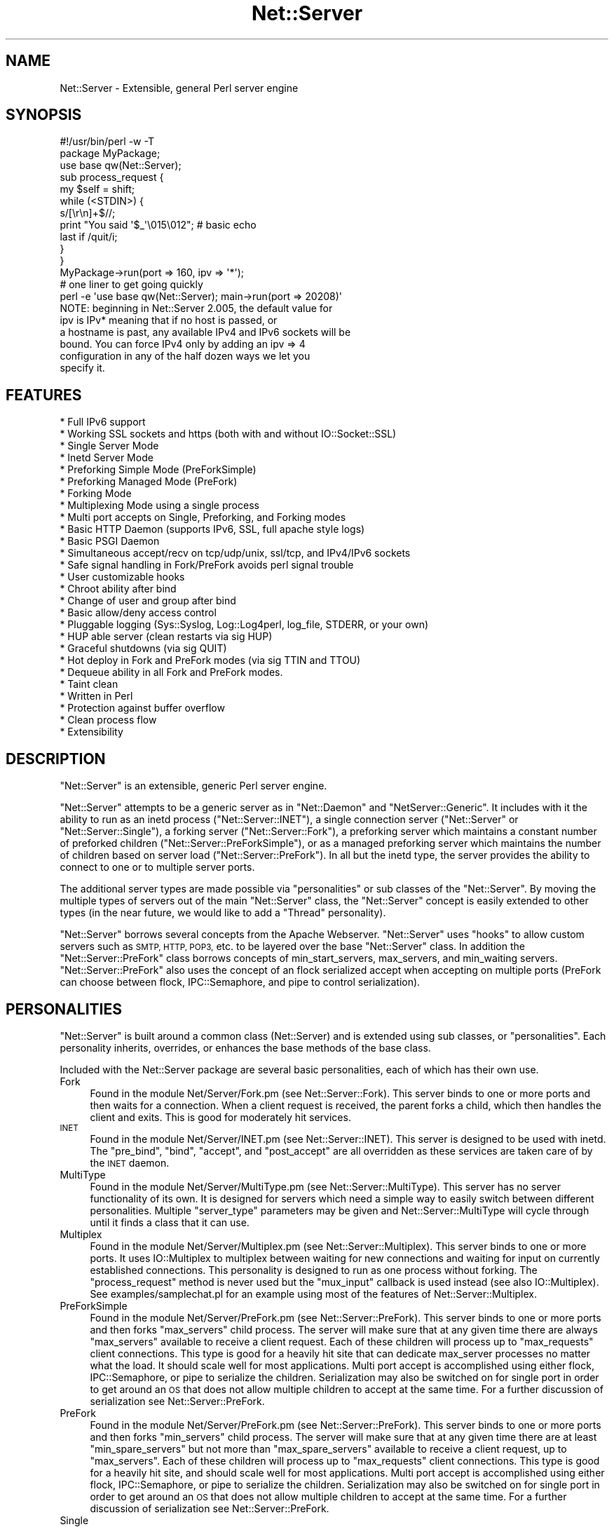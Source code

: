 .\" Automatically generated by Pod::Man 4.09 (Pod::Simple 3.35)
.\"
.\" Standard preamble:
.\" ========================================================================
.de Sp \" Vertical space (when we can't use .PP)
.if t .sp .5v
.if n .sp
..
.de Vb \" Begin verbatim text
.ft CW
.nf
.ne \\$1
..
.de Ve \" End verbatim text
.ft R
.fi
..
.\" Set up some character translations and predefined strings.  \*(-- will
.\" give an unbreakable dash, \*(PI will give pi, \*(L" will give a left
.\" double quote, and \*(R" will give a right double quote.  \*(C+ will
.\" give a nicer C++.  Capital omega is used to do unbreakable dashes and
.\" therefore won't be available.  \*(C` and \*(C' expand to `' in nroff,
.\" nothing in troff, for use with C<>.
.tr \(*W-
.ds C+ C\v'-.1v'\h'-1p'\s-2+\h'-1p'+\s0\v'.1v'\h'-1p'
.ie n \{\
.    ds -- \(*W-
.    ds PI pi
.    if (\n(.H=4u)&(1m=24u) .ds -- \(*W\h'-12u'\(*W\h'-12u'-\" diablo 10 pitch
.    if (\n(.H=4u)&(1m=20u) .ds -- \(*W\h'-12u'\(*W\h'-8u'-\"  diablo 12 pitch
.    ds L" ""
.    ds R" ""
.    ds C` ""
.    ds C' ""
'br\}
.el\{\
.    ds -- \|\(em\|
.    ds PI \(*p
.    ds L" ``
.    ds R" ''
.    ds C`
.    ds C'
'br\}
.\"
.\" Escape single quotes in literal strings from groff's Unicode transform.
.ie \n(.g .ds Aq \(aq
.el       .ds Aq '
.\"
.\" If the F register is >0, we'll generate index entries on stderr for
.\" titles (.TH), headers (.SH), subsections (.SS), items (.Ip), and index
.\" entries marked with X<> in POD.  Of course, you'll have to process the
.\" output yourself in some meaningful fashion.
.\"
.\" Avoid warning from groff about undefined register 'F'.
.de IX
..
.if !\nF .nr F 0
.if \nF>0 \{\
.    de IX
.    tm Index:\\$1\t\\n%\t"\\$2"
..
.    if !\nF==2 \{\
.        nr % 0
.        nr F 2
.    \}
.\}
.\" ========================================================================
.\"
.IX Title "Net::Server 3pm"
.TH Net::Server 3pm "2017-08-10" "perl v5.26.1" "User Contributed Perl Documentation"
.\" For nroff, turn off justification.  Always turn off hyphenation; it makes
.\" way too many mistakes in technical documents.
.if n .ad l
.nh
.SH "NAME"
Net::Server \- Extensible, general Perl server engine
.SH "SYNOPSIS"
.IX Header "SYNOPSIS"
.Vb 2
\&    #!/usr/bin/perl \-w \-T
\&    package MyPackage;
\&
\&    use base qw(Net::Server);
\&
\&    sub process_request {
\&        my $self = shift;
\&        while (<STDIN>) {
\&            s/[\er\en]+$//;
\&            print "You said \*(Aq$_\*(Aq\e015\e012"; # basic echo
\&            last if /quit/i;
\&        }
\&    }
\&
\&    MyPackage\->run(port => 160, ipv => \*(Aq*\*(Aq);
\&
\&
\&    # one liner to get going quickly
\&    perl \-e \*(Aquse base qw(Net::Server); main\->run(port => 20208)\*(Aq
\&
\&    NOTE: beginning in Net::Server 2.005, the default value for
\&          ipv is IPv* meaning that if no host is passed, or
\&          a hostname is past, any available IPv4 and IPv6 sockets will be
\&          bound.  You can force IPv4 only by adding an ipv => 4
\&          configuration in any of the half dozen ways we let you
\&          specify it.
.Ve
.SH "FEATURES"
.IX Header "FEATURES"
.Vb 10
\&    * Full IPv6 support
\&    * Working SSL sockets and https (both with and without IO::Socket::SSL)
\&    * Single Server Mode
\&    * Inetd Server Mode
\&    * Preforking Simple Mode (PreForkSimple)
\&    * Preforking Managed Mode (PreFork)
\&    * Forking Mode
\&    * Multiplexing Mode using a single process
\&    * Multi port accepts on Single, Preforking, and Forking modes
\&    * Basic HTTP Daemon (supports IPv6, SSL, full apache style logs)
\&    * Basic PSGI Daemon
\&    * Simultaneous accept/recv on tcp/udp/unix, ssl/tcp, and IPv4/IPv6 sockets
\&    * Safe signal handling in Fork/PreFork avoids perl signal trouble
\&    * User customizable hooks
\&    * Chroot ability after bind
\&    * Change of user and group after bind
\&    * Basic allow/deny access control
\&    * Pluggable logging (Sys::Syslog, Log::Log4perl, log_file, STDERR, or your own)
\&    * HUP able server (clean restarts via sig HUP)
\&    * Graceful shutdowns (via sig QUIT)
\&    * Hot deploy in Fork and PreFork modes (via sig TTIN and TTOU)
\&    * Dequeue ability in all Fork and PreFork modes.
\&    * Taint clean
\&    * Written in Perl
\&    * Protection against buffer overflow
\&    * Clean process flow
\&    * Extensibility
.Ve
.SH "DESCRIPTION"
.IX Header "DESCRIPTION"
\&\f(CW\*(C`Net::Server\*(C'\fR is an extensible, generic Perl server engine.
.PP
\&\f(CW\*(C`Net::Server\*(C'\fR attempts to be a generic server as in \f(CW\*(C`Net::Daemon\*(C'\fR
and \f(CW\*(C`NetServer::Generic\*(C'\fR.  It includes with it the ability to run as
an inetd process (\f(CW\*(C`Net::Server::INET\*(C'\fR), a single connection server
(\f(CW\*(C`Net::Server\*(C'\fR or \f(CW\*(C`Net::Server::Single\*(C'\fR), a forking server
(\f(CW\*(C`Net::Server::Fork\*(C'\fR), a preforking server which maintains a constant
number of preforked children (\f(CW\*(C`Net::Server::PreForkSimple\*(C'\fR), or as a
managed preforking server which maintains the number of children based
on server load (\f(CW\*(C`Net::Server::PreFork\*(C'\fR).  In all but the inetd type,
the server provides the ability to connect to one or to multiple
server ports.
.PP
The additional server types are made possible via \*(L"personalities\*(R" or
sub classes of the \f(CW\*(C`Net::Server\*(C'\fR.  By moving the multiple types of
servers out of the main \f(CW\*(C`Net::Server\*(C'\fR class, the \f(CW\*(C`Net::Server\*(C'\fR
concept is easily extended to other types (in the near future, we
would like to add a \*(L"Thread\*(R" personality).
.PP
\&\f(CW\*(C`Net::Server\*(C'\fR borrows several concepts from the Apache Webserver.
\&\f(CW\*(C`Net::Server\*(C'\fR uses \*(L"hooks\*(R" to allow custom servers such as \s-1SMTP,
HTTP, POP3,\s0 etc. to be layered over the base \f(CW\*(C`Net::Server\*(C'\fR class.  In
addition the \f(CW\*(C`Net::Server::PreFork\*(C'\fR class borrows concepts of
min_start_servers, max_servers, and min_waiting servers.
\&\f(CW\*(C`Net::Server::PreFork\*(C'\fR also uses the concept of an flock serialized
accept when accepting on multiple ports (PreFork can choose between
flock, IPC::Semaphore, and pipe to control serialization).
.SH "PERSONALITIES"
.IX Header "PERSONALITIES"
\&\f(CW\*(C`Net::Server\*(C'\fR is built around a common class (Net::Server) and is
extended using sub classes, or \f(CW\*(C`personalities\*(C'\fR.  Each personality
inherits, overrides, or enhances the base methods of the base class.
.PP
Included with the Net::Server package are several basic personalities,
each of which has their own use.
.IP "Fork" 4
.IX Item "Fork"
Found in the module Net/Server/Fork.pm (see Net::Server::Fork).
This server binds to one or more ports and then waits for a
connection.  When a client request is received, the parent forks a
child, which then handles the client and exits.  This is good for
moderately hit services.
.IP "\s-1INET\s0" 4
.IX Item "INET"
Found in the module Net/Server/INET.pm (see Net::Server::INET).
This server is designed to be used with inetd.  The \f(CW\*(C`pre_bind\*(C'\fR,
\&\f(CW\*(C`bind\*(C'\fR, \f(CW\*(C`accept\*(C'\fR, and \f(CW\*(C`post_accept\*(C'\fR are all overridden as these
services are taken care of by the \s-1INET\s0 daemon.
.IP "MultiType" 4
.IX Item "MultiType"
Found in the module Net/Server/MultiType.pm (see
Net::Server::MultiType).  This server has no server functionality
of its own.  It is designed for servers which need a simple way to
easily switch between different personalities.  Multiple
\&\f(CW\*(C`server_type\*(C'\fR parameters may be given and Net::Server::MultiType will
cycle through until it finds a class that it can use.
.IP "Multiplex" 4
.IX Item "Multiplex"
Found in the module Net/Server/Multiplex.pm (see
Net::Server::Multiplex).  This server binds to one or more ports.
It uses IO::Multiplex to multiplex between waiting for new connections
and waiting for input on currently established connections.  This
personality is designed to run as one process without forking.  The
\&\f(CW\*(C`process_request\*(C'\fR method is never used but the \f(CW\*(C`mux_input\*(C'\fR callback
is used instead (see also IO::Multiplex).  See
examples/samplechat.pl for an example using most of the features of
Net::Server::Multiplex.
.IP "PreForkSimple" 4
.IX Item "PreForkSimple"
Found in the module Net/Server/PreFork.pm (see
Net::Server::PreFork).  This server binds to one or more ports and
then forks \f(CW\*(C`max_servers\*(C'\fR child process.  The server will make sure
that at any given time there are always \f(CW\*(C`max_servers\*(C'\fR available to
receive a client request.  Each of these children will process up to
\&\f(CW\*(C`max_requests\*(C'\fR client connections.  This type is good for a heavily
hit site that can dedicate max_server processes no matter what the
load.  It should scale well for most applications.  Multi port accept
is accomplished using either flock, IPC::Semaphore, or pipe to
serialize the children.  Serialization may also be switched on for
single port in order to get around an \s-1OS\s0 that does not allow multiple
children to accept at the same time.  For a further discussion of
serialization see Net::Server::PreFork.
.IP "PreFork" 4
.IX Item "PreFork"
Found in the module Net/Server/PreFork.pm (see
Net::Server::PreFork).  This server binds to one or more ports and
then forks \f(CW\*(C`min_servers\*(C'\fR child process.  The server will make sure
that at any given time there are at least \f(CW\*(C`min_spare_servers\*(C'\fR but not
more than \f(CW\*(C`max_spare_servers\*(C'\fR available to receive a client request,
up to \f(CW\*(C`max_servers\*(C'\fR.  Each of these children will process up to
\&\f(CW\*(C`max_requests\*(C'\fR client connections.  This type is good for a heavily
hit site, and should scale well for most applications.  Multi port
accept is accomplished using either flock, IPC::Semaphore, or pipe to
serialize the children.  Serialization may also be switched on for
single port in order to get around an \s-1OS\s0 that does not allow multiple
children to accept at the same time.  For a further discussion of
serialization see Net::Server::PreFork.
.IP "Single" 4
.IX Item "Single"
All methods fall back to Net::Server.  This personality is provided
only as parallelism for Net::Server::MultiType.
.IP "\s-1HTTP\s0" 4
.IX Item "HTTP"
Not a distinct personality.  Provides a basic \s-1HTTP\s0 daemon.  This can
be combined with the \s-1SSL\s0 or \s-1SSLEAY\s0 proto to provide an \s-1HTTPS\s0 Daemon.
See Net::Server::HTTP.
.PP
\&\f(CW\*(C`Net::Server\*(C'\fR was partially written to make it easy to add new
personalities.  Using separate modules built upon an open architecture
allows for easy addition of new features, a separate development
process, and reduced code bloat in the core module.
.SH "SOCKET ACCESS"
.IX Header "SOCKET ACCESS"
Once started, the Net::Server will take care of binding to port and
waiting for connections.  Once a connection is received, the
Net::Server will accept on the socket and will store the result (the
client connection) in \f(CW$self\fR\->{server}\->{client}.  This
property is a Socket blessed into the the IO::Socket classes.  \s-1UDP\s0
servers are slightly different in that they will perform a \fBrecv\fR
instead of an \fBaccept\fR.
.PP
To make programming easier, during the post_accept phase, \s-1STDIN\s0 and
\&\s-1STDOUT\s0 are opened to the client connection.  This allows for programs
to be written using <\s-1STDIN\s0> and print \*(L"out\en\*(R" to print to the
client connection.  \s-1UDP\s0 will require using a \->send call.
.SH "SAMPLE CODE"
.IX Header "SAMPLE CODE"
The following is a very simple server.  The main functionality occurs
in the process_request method call as shown below.  Notice the use of
timeouts to prevent Denial of Service while reading.  (Other examples
of using \f(CW\*(C`Net::Server\*(C'\fR can, or will, be included with this
distribution).
.PP
.Vb 1
\&    #!/usr/bin/perl \-w \-T
\&
\&    package MyPackage;
\&
\&    use strict;
\&    use base qw(Net::Server::PreFork); # any personality will do
\&
\&    MyPackage\->run;
\&
\&    # over\-ride the default echo handler
\&
\&    sub process_request {
\&        my $self = shift;
\&        eval {
\&
\&            local $SIG{\*(AqALRM\*(Aq} = sub { die "Timed Out!\en" };
\&            my $timeout = 30; # give the user 30 seconds to type some lines
\&
\&            my $previous_alarm = alarm($timeout);
\&            while (<STDIN>) {
\&                s/\er?\en$//;
\&                print "You said \*(Aq$_\*(Aq\er\en";
\&                alarm($timeout);
\&            }
\&            alarm($previous_alarm);
\&
\&        };
\&
\&        if ($@ =~ /timed out/i) {
\&            print STDOUT "Timed Out.\er\en";
\&            return;
\&        }
\&
\&    }
\&
\&    1;
.Ve
.PP
Playing this file from the command line will invoke a Net::Server
using the PreFork personality.  When building a server layer over the
Net::Server, it is important to use features such as timeouts to
prevent Denial Of Service attacks.
.PP
Net::Server comes with a built in echo server by default.  You can test it
out by simply running the following from the commandline:
.PP
.Vb 1
\&    net\-server
.Ve
.PP
If you wanted to try another flavor you could try
.PP
.Vb 1
\&    net\-server PreFork
.Ve
.PP
If you wanted to try out a basic \s-1HTTP\s0 server you could use
.PP
.Vb 1
\&    net\-server HTTP
.Ve
.PP
Or if you wanted to test out a \s-1CGI\s0 you are writing you could use
.PP
.Vb 1
\&    net\-server HTTP \-\-app ../../mycgi.cgi
.Ve
.SH "ARGUMENTS"
.IX Header "ARGUMENTS"
There are at least five possible ways to pass arguments to
Net::Server.  They are \fIpassing to the new method\fR, \fIpassing on
command line\fR, \fIpassing parameters to run\fR, \fIusing a conf file\fR,
\&\fIreturning values in the default_values method\fR, or \fIconfiguring the
values in post_configure_hook\fR.
.PP
The \f(CW\*(C`options\*(C'\fR method is used to determine which arguments the server
will search for and can be used to extend the parsed parameters.  Any
arguments found from the command line, parameters passed to run, and
arguments found in the conf_file will be matched against the keys of
the options template.  Any commandline parameters that do not match
will be left in place and can be further processed by the server in
the various hooks (by looking at \f(CW@ARGV\fR).  Arguments passed to new will
automatically win over any other options (this can be used if you
would like to disallow a user passing in other arguments).
.PP
Arguments consist of key value pairs.  On the commandline these pairs
follow the \s-1POSIX\s0 fashion of \f(CW\*(C`\-\-key value\*(C'\fR or \f(CW\*(C`\-\-key=value\*(C'\fR, and also
\&\f(CW\*(C`key=value\*(C'\fR.  In the conf file the parameter passing can best be
shown by the following regular expression:
($key,$val)=~/^(\ew+)\es+(\eS+?)\es+$/.  Passing arguments to the run
method is done as follows: \f(CW\*(C`<Net::Server\->run(key1 =\*(C'\fR 'val1')>>.
Passing arguments via a prebuilt object can best be shown in the
following code:
.PP
.Vb 1
\&    #!/usr/bin/perl \-w \-T
\&
\&    package MyPackage;
\&    use strict;
\&    use base qw(Net::Server);
\&
\&    my $server = MyPackage\->new({
\&        key1 => \*(Aqval1\*(Aq,
\&    });
\&
\&    $server\->run;
.Ve
.PP
All five methods for passing arguments may be used at the same time.
Once an argument has been set, it is not over written if another
method passes the same argument.  \f(CW\*(C`Net::Server\*(C'\fR will look for
arguments in the following order:
.PP
.Vb 5
\&    1) Arguments passed to the C<new> method.
\&    2) Arguments passed on command line.
\&    3) Arguments passed to the C<run> method.
\&    4) Arguments passed via a conf file.
\&    5) Arguments set in the C<default_values> method.
.Ve
.PP
Additionally the following hooks are available:
.PP
.Vb 4
\&    1) Arguments set in the configure_hook (occurs after new
\&       but before any of the other areas are checked).
\&    2) Arguments set and validated in the post_configure_hook
\&       (occurs after all of the other areas are checked).
.Ve
.PP
Each of these levels will override parameters of the same name
specified in subsequent levels.  For example, specifying \-\-setsid=0 on
the command line will override a value of \*(L"setsid 1\*(R" in the conf file.
.PP
Note that the configure_hook method doesn't return values to set, but
is there to allow for setting up configured values before the
configure method is called.
.PP
Key/value pairs used by the server are removed by the configuration
process so that server layers on top of \f(CW\*(C`Net::Server\*(C'\fR can pass and
read their own parameters.
.SH "ADDING CUSTOM ARGUMENTS"
.IX Header "ADDING CUSTOM ARGUMENTS"
It is possible to add in your own custom parameters to those parsed by
Net::Server.  The following code shows how this is done:
.PP
.Vb 4
\&    sub options {
\&        my $self     = shift;
\&        my $prop     = $self\->{\*(Aqserver\*(Aq};
\&        my $template = shift;
\&
\&        # setup options in the parent classes
\&        $self\->SUPER::options($template);
\&
\&        # add a single value option
\&        $prop\->{\*(Aqmy_option\*(Aq} ||= undef;
\&        $template\->{\*(Aqmy_option\*(Aq} = \e $prop\->{\*(Aqmy_option\*(Aq};
\&
\&        # add a multi value option
\&        $prop\->{\*(Aqan_arrayref_item\*(Aq} ||= [];
\&        $template\->{\*(Aqan_arrayref_item\*(Aq} = $prop\->{\*(Aqan_arrayref_item\*(Aq};
\&    }
.Ve
.PP
Overriding the \f(CW\*(C`options\*(C'\fR method allows for adding your own custom
fields.  A template hashref is passed in, that should then be modified
to contain an of your custom fields.  Fields which are intended to
receive a single scalar value should have a reference to the
destination scalar given.  Fields which are intended to receive
multiple values should reference the corresponding destination
arrayref.
.PP
You are responsible for validating your custom options once they have
been parsed.  The post_configure_hook is a good place to do your
validation.
.PP
Some emails have asked why we use this \*(L"template\*(R" method.  The idea is
that you are creating the the data structure to store the values in,
and you are also creating a way to get the values into the data
structure.  The template is the way to get the values to the servers
data structure.  One of the possibilities (that probably isn't used
that much) is that by letting you specify the mapping, you could build
a nested data structure \- even though the passed in arguments are
flat.  It also allows you to setup aliases to your names.
.PP
For example, a basic structure might look like this:
.PP
.Vb 1
\&   $prop = $self\->{\*(Aqserver\*(Aq}
\&
\&   $prop\->{\*(Aqmy_custom_option\*(Aq} ||= undef;
\&   $prop\->{\*(Aqmy_custom_array\*(Aq}  ||= [];
\&
\&   $template = {
\&       my_custom_option => \e $prop\->{\*(Aqmy_custom_option\*(Aq},
\&       mco              => \e $prop\->{\*(Aqmy_custom_option\*(Aq}, # alias
\&       my_custom_array  => $prop\->{\*(Aqmy_custom_array\*(Aq},
\&       mca              => $prop\->{\*(Aqmy_custom_array\*(Aq}, # an alias
\&   };
\&
\&   $template\->{\*(Aqmco2\*(Aq} = $template\->{\*(Aqmco\*(Aq}; # another way to alias
.Ve
.PP
But you could also have more complex data:
.PP
.Vb 1
\&   $prop = $self\->{\*(Aqserver\*(Aq};
\&
\&   $prop\->{\*(Aqone_layer\*(Aq} = {
\&       two_layer => [
\&           undef,
\&           undef,
\&       ],
\&   };
\&
\&   $template = {
\&       param1 => \e $prop\->{\*(Aqone_layer\*(Aq}\->{\*(Aqtwo_layer\*(Aq}\->[0],
\&       param2 => \e $prop\->{\*(Aqone_layer\*(Aq}\->{\*(Aqtwo_layer\*(Aq}\->[1],
\&   };
.Ve
.PP
This is of course a contrived example \- but it does show that you can
get the data from the flat passed in arguments to whatever type of
structure you need \- with only a little bit of effort.
.SH "DEFAULT ARGUMENTS FOR Net::Server"
.IX Header "DEFAULT ARGUMENTS FOR Net::Server"
The following arguments are available in the default \f(CW\*(C`Net::Server\*(C'\fR or
\&\f(CW\*(C`Net::Server::Single\*(C'\fR modules.  (Other personalities may use
additional parameters and may optionally not use parameters from the
base class.)
.PP
.Vb 2
\&    Key               Value                    Default
\&    conf_file         "filename"               undef
\&
\&    log_level         0\-4                      2
\&    log_file          (filename|Sys::Syslog
\&                       |Log::Log4perl)         undef
\&
\&    port              \ed+                      20203
\&    host              "host"                   "*"
\&    ipv               (4|6|*)                  *
\&    proto             (tcp|udp|unix)           "tcp"
\&    listen            \ed+                      SOMAXCONN
\&
\&    ## syslog parameters (if log_file eq Sys::Syslog)
\&    syslog_logsock    (native|unix|inet|udp
\&                       |tcp|stream|console)    unix (on Sys::Syslog < 0.15)
\&    syslog_ident      "identity"               "net_server"
\&    syslog_logopt     (cons|ndelay|nowait|pid) pid
\&    syslog_facility   \ew+                      daemon
\&
\&    reverse_lookups   1                        undef
\&    allow             /regex/                  none
\&    deny              /regex/                  none
\&    cidr_allow        CIDR                     none
\&    cidr_deny         CIDR                     none
\&
\&    ## daemonization parameters
\&    pid_file          "filename"               undef
\&    chroot            "directory"              undef
\&    user              (uid|username)           "nobody"
\&    group             (gid|group)              "nobody"
\&    background        1                        undef
\&    setsid            1                        undef
\&
\&    no_close_by_child (1|undef)                undef
\&
\&    ## See Net::Server::Proto::(TCP|UDP|UNIX|SSL|SSLeay|etc)
\&    ## for more sample parameters.
.Ve
.IP "conf_file" 4
.IX Item "conf_file"
Filename from which to read additional key value pair arguments for
starting the server.  Default is undef.
.Sp
There are two ways that you can specify a default location for a
conf_file.  The first is to pass the default value to the run method
as in:
.Sp
.Vb 3
\&    MyServer\->run({
\&       conf_file => \*(Aq/etc/my_server.conf\*(Aq,
\&    });
.Ve
.Sp
If the end user passes in \-\-conf_file=/etc/their_server.conf then the
value will be overridden.
.Sp
The second way to do this was added in the 0.96 version.  It uses the
default_values method as in:
.Sp
.Vb 5
\&    sub default_values {
\&        return {
\&            conf_file => \*(Aq/etc/my_server.conf\*(Aq,
\&        }
\&    }
.Ve
.Sp
This method has the advantage of also being able to be overridden in
the run method.
.Sp
If you do not want the user to be able to specify a conf_file at all,
you can pass conf_file to the new method when creating your object:
.Sp
.Vb 3
\&    MyServer\->new({
\&       conf_file => \*(Aq/etc/my_server.conf\*(Aq,
\&    })\->run;
.Ve
.Sp
If passed this way, the value passed to new will \*(L"win\*(R" over any of the
other passed in values.
.IP "log_level" 4
.IX Item "log_level"
Ranges from 0 to 4 in level.  Specifies what level of error will be
logged.  \*(L"O\*(R" means logging is off.  \*(L"4\*(R" means very verbose.  These
levels should be able to correlate to syslog levels.  Default is 2.
These levels correlate to syslog levels as defined by the following
key/value pairs: 0=>'err', 1=>'warning', 2=>'notice', 3=>'info',
4=>'debug'.
.IP "log_file" 4
.IX Item "log_file"
Name of log file or log subsystem to be written to.  If no name is given and the
write_to_log_hook is not overridden, log goes to \s-1STDERR.\s0  Default is
undef.
.Sp
The log_file may also be the name of a Net::Server pluggable logging
class.  Net::Server is packaged with Sys::Syslog and Log::Log4perl.
If the log_file looks like a module name, it will have
\&\*(L"Net::Server::Log::\*(R" added to the front and it will then be required.
The package should provide an \f(CW\*(C`initialize\*(C'\fR class method that returns
a single function which will be used for logging.  This returned
function will be passed log_level, and message.
.Sp
If the magic name \*(L"Sys::Syslog\*(R" is used, all logging will take place
via the Net::Server::Log::Sys::Syslog module.  If syslog is used the
parameters \f(CW\*(C`syslog_logsock\*(C'\fR, \f(CW\*(C`syslog_ident\*(C'\fR, and
\&\f(CW\*(C`syslog_logopt\*(C'\fR,and \f(CW\*(C`syslog_facility\*(C'\fR may also be defined.  See
Net::Server::Log::Sys::Syslog.
.Sp
If the magic name \*(L"Log::Log4perl\*(R" is used, all logging will be
directed to the Log4perl system.  If used, the \f(CW\*(C`log4perl_conf\*(C'\fR,
\&\f(CW\*(C`log4perl_poll\*(C'\fR, \f(CW\*(C`log4perl_logger\*(C'\fR may also be defined. See
Net::Server::Log::Log::Log4per.
.Sp
If a \f(CW\*(C`log_file\*(C'\fR is given or if \f(CW\*(C`setsid\*(C'\fR is set, \s-1STDIN\s0 and \s-1STDOUT\s0
will automatically be opened to /dev/null and \s-1STDERR\s0 will be opened to
\&\s-1STDOUT.\s0  This will prevent any output from ending up at the terminal.
.IP "pid_file" 4
.IX Item "pid_file"
Filename to store pid of parent process.  Generally applies only to
forking servers.  Default is none (undef).
.IP "port" 4
.IX Item "port"
See Net::Server::Proto for further examples of configuration.
.Sp
Local port/socket on which to bind.  If it is a low port, the process
must start as root.  If multiple ports are given, all will be bound at
server startup.  May be of the form \f(CW\*(C`host:port/proto\*(C'\fR,
\&\f(CW\*(C`host:port/proto/ipv\*(C'\fR, \f(CW\*(C`host:port\*(C'\fR, \f(CW\*(C`port/proto\*(C'\fR, or \f(CW\*(C`port\*(C'\fR, where
\&\fIhost\fR represents a hostname residing on the local box, where \fIport\fR
represents either the number of the port (eg. \*(L"80\*(R") or the service
designation (eg. \*(L"http\*(R"), where \fIipv\fR represents the \s-1IP\s0 protocol version
(IPv4 or IPv6 or IPv*) and where \fIproto\fR represents the protocol to be
used. See Net::Server::Proto.  The following are some valid port
strings:
.Sp
.Vb 9
\&    20203                            # port only
\&    localhost:20203                  # host and port
\&    localhost:http                   # localhost bound to port 80
\&    localhost:20203/tcp              # host, port, protocol
\&    localhost:20203/tcp/IPv*         # host, port, protocol and family
\&    localhost, 20203, tcp, IPv*      # same
\&    localhost | 20203 | tcp | IPv*   # same
\&    localhost:20203/IPv*             # bind any configured interfaces for IPv4 or 6 (default)
\&    localhost:20203/IPv4/IPv6        # bind localhost on IPv4 and 6 (fails if it cannot do both)
\&
\&    *:20203                          # bind all local interfaces
.Ve
.Sp
Additionally, when passed in the code (non-commandline, and non-config),
the port may be passed as a hashref or array hashrefs of information:
.Sp
.Vb 6
\&    port => {
\&        host  => \*(Aqlocalhost\*(Aq,
\&        port  => \*(Aq20203\*(Aq,
\&        ipv   => 6,     # IPv6 only
\&        proto => \*(Aqudp\*(Aq, # UDP protocol
\&    }
\&
\&    port => [{
\&        host  => \*(Aq*\*(Aq,
\&        port  => \*(Aq20203\*(Aq,
\&        ipv   => 4,     # IPv4 only
\&        proto => \*(Aqtcp\*(Aq, # (default)
\&    }, {
\&        host  => \*(Aqlocalhost\*(Aq,
\&        port  => \*(Aq20204\*(Aq,
\&        ipv   => \*(Aq*\*(Aq,      # default \- all IPv4 and IPv6 interfaces tied to localhost
\&        proto => \*(Aqssleay\*(Aq, # or ssl \- Using SSL
\&    }],
.Ve
.Sp
An explicit \fIhost\fR given in a port specification overrides a default
binding address (a \f(CW\*(C`host\*(C'\fR setting, see below).  The \fIhost\fR part may
be enclosed in square brackets, but when it is a numerical IPv6
address it \fBshould\fR be enclosed in square brackets to avoid ambiguity
in parsing a port number, e.g.: \*(L"[::1]:80\*(R".  However you could also
use pipes, white space, or commas to separate these.  Note that host
and port number must come first.
.Sp
If the protocol is not specified, \fIproto\fR will default to the
\&\f(CW\*(C`proto\*(C'\fR specified in the arguments.  If \f(CW\*(C`proto\*(C'\fR is not specified
there it will default to \*(L"tcp\*(R".  If \fIhost\fR is not specified, \fIhost\fR
will default to \f(CW\*(C`host\*(C'\fR specified in the arguments.  If \f(CW\*(C`host\*(C'\fR is not
specified there it will default to \*(L"*\*(R".  Default port is 20203.
Configuration passed to new or run may be either a scalar containing a
single port number or an arrayref of ports.  If \f(CW\*(C`ipv\*(C'\fR is not specified
it will default to \*(L"*\*(R" (Any resolved addresses under IPv4 or IPv6).
.Sp
If you are working with unix sockets, you may also specify
\&\f(CW\*(C`socket_file|unix\*(C'\fR or \f(CW\*(C`socket_file|type|unix\*(C'\fR where type is \s-1SOCK_DGRAM\s0
or \s-1SOCK_STREAM.\s0
.Sp
On systems that support it, a port value of 0 may be used to ask
the \s-1OS\s0 to auto-assign a port.  The value of the auto-assigned port
will be stored in the NS_port property of the Net::Server::Proto::TCP
object and is also available in the sockport method.  When the server
is processing a request, the \f(CW$self\fR\->{server}\->{sockport} property
contains the port that was connected through.
.IP "host" 4
.IX Item "host"
Local host or addr upon which to bind port.  If a value of '*' is
given, the server will bind that port on all available addresses on
the box.  The \f(CW\*(C`host\*(C'\fR argument provides a default local host address
if the \f(CW\*(C`port\*(C'\fR argument omits a host specification.  See
Net::Server::Proto. See IO::Socket.  Configuration passed to new
or run may be either a scalar containing a single host or an arrayref
of hosts \- if the hosts array is shorter than the ports array, the
last host entry will be used to augment the hosts arrary to the size
of the ports array.
.Sp
If an IPv4 address is passed, an IPv4 socket will be created.  If an
IPv6 address is passed, an IPv6 socket will be created.  If a hostname
is given, Net::Server will look at the value of ipv (default IPv4) to
determine which type of socket to create.  Optionally the ipv
specification can be passed as part of the hostname.
.Sp
.Vb 1
\&    host => "127.0.0.1",  # an IPv4 address
\&
\&    host => "::1",        # an IPv6 address
\&
\&    host => \*(Aqlocalhost\*(Aq,  # addresses matched by localhost (default any IPv4 and/or IPv6)
\&
\&    host => \*(Aqlocalhost/IPv*\*(Aq,  # same
\&
\&    ipv  => 6,
\&    host => \*(Aqlocalhost\*(Aq,  # addresses matched by localhost (IPv6)
\&
\&    ipv  => 4,
\&    host => \*(Aqlocalhost\*(Aq,  # addresses matched by localhost (IPv4)
\&
\&    ipv  => \*(AqIPv4 IPv6\*(Aq,
\&    host => \*(Aqlocalhost\*(Aq,  # addresses matched by localhost (requires IPv6 and IPv4)
\&
\&    host => \*(Aq*\*(Aq,          # any local interfaces (any IPv6 or IPv4)
\&
\&    host => \*(Aq*/IPv*\*(Aq,     # same (any IPv6 or IPv4)
\&
\&    ipv  => 4,
\&    host => \*(Aq*\*(Aq,          # any local IPv4 interfaces interfaces
.Ve
.IP "proto" 4
.IX Item "proto"
See Net::Server::Proto.
Protocol to use when binding ports.  See IO::Socket.  As of release
2.0, Net::Server supports tcp, udp, and unix, unixdgram, ssl, and
ssleay.  Other types will need to be added later (or custom modules
extending the Net::Server::Proto class may be used).  Configuration
passed to new or run may be either a scalar containing a single proto
or an arrayref of protos \- if the protos array is shorter than the
ports array, the last proto entry will be used to augment the protos
arrary to the size of the ports array.
.Sp
Additionally the proto may also contain the ipv specification.
.IP "ipv (IPv4 and IPv6)" 4
.IX Item "ipv (IPv4 and IPv6)"
See Net::Server::Proto.
.Sp
IPv6 is now available under Net::Server.  It will be used
automatically if an IPv6 address is passed, or if the ipv is set
explicitly to IPv6, or if ipv is left as the default value of IPv*.
This is a significant change from version 2.004 and earlier where the
default value was IPv4.  However, the previous behavior led to
confusion on IPv6 only hosts, and on hosts that only had IPv6 entries
for a local hostname.  Trying to pass an IPv4 address when ipv is set
to 6 (only 6 \- not * or 4) will result in an error.
.Sp
.Vb 2
\&    localhost:20203 # will use IPv6 if there is a corresponding entry for localhost
\&                    # it will also use IPv4 if there is a corresponding v4 entry for localhost
\&
\&    localhost:20203:IPv*  # same (default)
\&
\&    localhost:20203:IPv6  # will use IPv6
\&
\&    [::1]:20203           # will use IPv6 (IPv6 style address)
\&
\&    localhost:20203:IPv4  # will use IPv4
\&
\&    127.0.0.1:20203       # will use IPv4 (IPv4 style address
\&
\&    localhost:20203:IPv4:IPv6 # will bind to both v4 and v6 \- fails otherwise
\&
\&    # or as a hashref as
\&    port => {
\&        host => "localhost",
\&        ipv  => 6, # only binds IPv6
\&    }
\&
\&    port => {
\&        host => "localhost",
\&        ipv  => 4, # only binds IPv4
\&    }
\&
\&    port => {
\&        host => "::1",
\&        ipv  => "IPv6", # same as passing "6"
\&    }
\&
\&    port => {
\&        host => "localhost/IPv*",       # any IPv4 or IPv6
\&    }
\&
\&    port => {
\&        host => "localhost IPv4 IPv6",  # must create both
\&    }
.Ve
.Sp
In many proposed Net::Server solutions, IPv* was enabled by default.
For versions 2.000 through 2.004, the previous default of IPv4 was
used.  We have attempted to make it easy to set IPv4, IPv6, or IPv*.
If you do not want or need IPv6, simply set ipv to 4, pass IPv4 along
in the port specification, set \f(CW$ENV\fR{'\s-1IPV\s0'}=4; before running the
server, or uninstall IO::Socket::INET6.
.Sp
On my local box the following command results in the following output:
.Sp
.Vb 1
\&    perl \-e \*(Aquse base qw(Net::Server); main\->run(host => "localhost")\*(Aq
\&
\&    Resolved [localhost]:20203 to [::1]:20203, IPv6
\&    Resolved [localhost]:20203 to [127.0.0.1]:20203, IPv4
\&    Binding to TCP port 20203 on host ::1 with IPv6
\&    Binding to TCP port 20203 on host 127.0.0.1 with IPv4
.Ve
.Sp
My local box has IPv6 enabled and there are entries for localhost on
both IPv6 ::1 and IPv4 127.0.0.1.  I could also choose to explicitly
bind ports rather than depending upon ipv => \*(L"*\*(R" to resolve them for
me as in the following:
.Sp
.Vb 1
\&    perl \-e \*(Aquse base qw(Net::Server); main\->run(port => [20203,20203], host => "localhost", ipv => [4,6])\*(Aq
\&
\&    Binding to TCP port 20203 on host localhost with IPv4
\&    Binding to TCP port 20203 on host localhost with IPv6
.Ve
.Sp
There is a special case of using host => \*(L"*\*(R" as well as ipv => \*(L"*\*(R".
The Net::Server::Proto::_bindv6only method is used to check the system
setting for \f(CW\*(C`sysctl \-n net.ipv6.bindv6only\*(C'\fR (or
net.inet6.ip6.v6only).  If this setting is false, then an IPv6 socket
will listen for the corresponding IPv4 address.  For example the
address [::] (IPv6 equivalent of \s-1INADDR_ANY\s0) will also listen for
0.0.0.0.  The address ::FFFF:127.0.0.1 (IPv6) would also listen to
127.0.0.1 (IPv4).  In this case, only one socket will be created
because it will handle both cases (an error is returned if an attempt
is made to listen to both addresses when bindv6only is false).
.Sp
However, if net.ipv6.bindv6only (or equivalent) is true, then a
hostname (such as *) resolving to both a IPv4 entry as well as an IPv6
will result in both an IPv4 socket as well as an IPv6 socket.
.Sp
On my linux box which defaults to net.ipv6.bindv6only=0, the following is output.
.Sp
.Vb 1
\&    perl \-e \*(Aquse base qw(Net::Server); main\->run(host => "*")\*(Aq
\&
\&    Resolved [*]:8080 to [::]:8080, IPv6
\&    Not including resolved host [0.0.0.0] IPv4 because it will be handled by [::] IPv6
\&    Binding to TCP port 8080 on host :: with IPv6
.Ve
.Sp
If I issue a \f(CW\*(C`sudo /sbin/sysctl \-w net.ipv6.bindv6only=1\*(C'\fR, the following is output.
.Sp
.Vb 1
\&    perl \-e \*(Aquse base qw(Net::Server); main\->run(host => "*")\*(Aq
\&
\&    Resolved [*]:8080 to [0.0.0.0]:8080, IPv4
\&    Resolved [*]:8080 to [::]:8080, IPv6
\&    Binding to TCP port 8080 on host 0.0.0.0 with IPv4
\&    Binding to TCP port 8080 on host :: with IPv6
.Ve
.Sp
\&\s-1BSD\s0 differs from linux and generally defaults to
net.inet6.ip6.v6only=0.  If it cannot be determined on your \s-1OS,\s0 it
will default to false and the log message will change from \*(L"it will be
handled\*(R" to \*(L"it should be handled\*(R" (if you have a non-resource
intensive way to check on your platform, feel free to email me).  Be
sure to check the logs as you test your server to make sure you have
bound the ports you desire.  You can always pass in individual
explicit IPv4 and IPv6 port specifications if you need.  For example,
if your system has both IPv4 and IPv6 interfaces but you'd only like
to bind to IPv6 entries, then you should use a hostname of [::]
instead of [*].
.Sp
If bindv6only (or equivalent) is false, and you receive an IPv4
connection on a bound IPv6 port, the textual representation of the
peer's IPv4 address will typically be in a form of an IPv4\-mapped IPv6
addresses, e.g. \*(L"::FFFF:127.0.0.1\*(R" .
.Sp
The ipv parameter was chosen because it does not conflict with any
other existing usage, it is very similar to ipv4 or ipv6, it allows
for user code to not need to know about Socket::AF_INET or
Socket6::AF_INET6 or Socket::AF_UNSPEC, and it is short.
.IP "listen" 4
.IX Item "listen"
See IO::Socket.  Not used with udp protocol (or \s-1UNIX SOCK_DGRAM\s0).
.IP "reverse_lookups" 4
.IX Item "reverse_lookups"
Specify whether to lookup the hostname of the connected \s-1IP.\s0
Information is cached in server object under \f(CW\*(C`peerhost\*(C'\fR property.
Default is to not use reverse_lookups (undef).
.IP "allow/deny" 4
.IX Item "allow/deny"
May be specified multiple times.  Contains regex to compare to
incoming peeraddr or peerhost (if reverse_lookups has been enabled).
If allow or deny options are given, the incoming client must match an
allow and not match a deny or the client connection will be closed.
Defaults to empty array refs.
.IP "cidr_allow/cidr_deny" 4
.IX Item "cidr_allow/cidr_deny"
May be specified multiple times.  Contains a \s-1CIDR\s0 block to compare to
incoming peeraddr.  If cidr_allow or cidr_deny options are given, the
incoming client must match a cidr_allow and not match a cidr_deny or
the client connection will be closed.  Defaults to empty array refs.
.IP "chroot" 4
.IX Item "chroot"
Directory to chroot to after bind process has taken place and the
server is still running as root.  Defaults to undef.
.IP "user" 4
.IX Item "user"
Userid or username to become after the bind process has occured.
Defaults to \*(L"nobody.\*(R"  If you would like the server to run as root,
you will have to specify \f(CW\*(C`user\*(C'\fR equal to \*(L"root\*(R".
.IP "group" 4
.IX Item "group"
Groupid or groupname to become after the bind process has occured.
Defaults to \*(L"nobody.\*(R"  If you would like the server to run as root,
you will have to specify \f(CW\*(C`group\*(C'\fR equal to \*(L"root\*(R".
.IP "background" 4
.IX Item "background"
Specifies whether or not the server should fork after the bind method
to release itself from the command line.  Defaults to undef.  Process
will also background if \f(CW\*(C`setsid\*(C'\fR is set.
.IP "setsid" 4
.IX Item "setsid"
Specifies whether or not the server should fork after the bind method
to release itself from the command line and then run the
\&\f(CW\*(C`POSIX::setsid()\*(C'\fR command to truly daemonize.  Defaults to undef.  If
a \f(CW\*(C`log_file\*(C'\fR is given or if \f(CW\*(C`setsid\*(C'\fR is set, \s-1STDIN\s0 and \s-1STDOUT\s0 will
automatically be opened to /dev/null and \s-1STDERR\s0 will be opened to
\&\s-1STDOUT.\s0  This will prevent any output from ending up at the terminal.
.IP "no_close_by_child" 4
.IX Item "no_close_by_child"
Boolean.  Specifies whether or not a forked child process has
permission or not to shutdown the entire server process.  If set to 1,
the child may \s-1NOT\s0 signal the parent to shutdown all children.  Default
is undef (not set).
.IP "no_client_stdout" 4
.IX Item "no_client_stdout"
Boolean.  Default undef (not set).  Specifies that \s-1STDIN\s0 and \s-1STDOUT\s0
should not be opened on the client handle once a connection has been
accepted.  By default the Net::Server will open \s-1STDIN\s0 and \s-1STDOUT\s0 on
the client socket making it easier for many types of scripts to read
directly from and write directly to the socket using normal print and
read methods.  Disabling this is useful on clients that may be opening
their own connections to \s-1STDIN\s0 and \s-1STDOUT.\s0
.Sp
This option has no affect on \s-1STDIN\s0 and \s-1STDOUT\s0 which has a magic client
property that is tied to the already open \s-1STDIN\s0 and \s-1STDOUT.\s0
.IP "leave_children_open_on_hup" 4
.IX Item "leave_children_open_on_hup"
Boolean.  Default undef (not set).  If set, the parent will not
attempt to close child processes if the parent receives a \s-1SIG HUP.\s0
The parent will rebind the the open port and begin tracking a fresh
set of children.
.Sp
Children of a Fork server will exit after their current request.
Children of a Prefork type server will finish the current request and
then exit.
.Sp
Note \- the newly restarted parent will start up a fresh set of servers
on fork servers.  The new parent will attempt to keep track of the
children from the former parent but custom communication channels
(open pipes from the child to the old parent) will no longer be
available to the old child processes.  New child processes will still
connect properly to the new parent.
.IP "sig_passthrough" 4
.IX Item "sig_passthrough"
Default none.  Allow for passing requested signals through to
children.  Takes a single signal name, a comma separated list of
names, or an arrayref of signal names.  It first sends the signals to
the children before calling any currently registered signal by that
name.
.IP "tie_client_stdout" 4
.IX Item "tie_client_stdout"
Default undef.  If set will use Net::Server::TiedHandle tied interface
for \s-1STDIN\s0 and \s-1STDOUT.\s0  This interface allows \s-1SSL\s0 and \s-1SSLEAY\s0 to work.
It also allows for intercepting read and write via the
tied_stdin_callback and tied_stdout_callback.
.IP "tied_stdin_callback" 4
.IX Item "tied_stdin_callback"
Default undef.  Called during a read of \s-1STDIN\s0 data if
tie_client_stdout has been set, or if the client handle's tie_stdout
method returns true.  It is passed the client connection, the name of
the method that would be called, and the arguments that are being
passed.  The callback is then responsible for calling that method on
the handle or for performing some other input operation.
.IP "tied_stdout_callback" 4
.IX Item "tied_stdout_callback"
Default undef.  Called during a write of data to \s-1STDOUT\s0 if
tie_client_stdout has been set, or if the client handle's tie_stdout
method returns true.  It is passed the client connection, the name of
the method that would be called, and the arguments that are being
passed.  The callback is then responsible for calling that method on
the handle or for performing some other output operation.
.SH "PROPERTIES"
.IX Header "PROPERTIES"
All of the \f(CW\*(C`ARGUMENTS\*(C'\fR listed above become properties of the server
object under the same name.  These properties, as well as other
internal properties, are available during hooks and other method
calls.
.PP
The structure of a Net::Server object is shown below:
.PP
.Vb 6
\&    $self = bless({
\&        server => {
\&            key1 => \*(Aqval1\*(Aq,
\&            # more key/vals
\&        },
\&    }, \*(AqNet::Server\*(Aq);
.Ve
.PP
This structure was chosen so that all server related properties are
grouped under a single key of the object hashref.  This is so that
other objects could layer on top of the Net::Server object class and
still have a fairly clean namespace in the hashref.
.PP
You may get and set properties in two ways.  The suggested way is to
access properties directly via
.PP
.Vb 1
\&    my $val = $self\->{server}\->{key1};
.Ve
.PP
Accessing the properties directly will speed the server process \-
though some would deem this as bad style.  A second way has been
provided for object oriented types who believe in methods.  The second
way consists of the following methods:
.PP
.Vb 2
\&    my $val = $self\->get_property( \*(Aqkey1\*(Aq );
\&    my $self\->set_property( key1 => \*(Aqval1\*(Aq );
.Ve
.PP
Properties are allowed to be changed at any time with caution (please
do not undef the sock property or you will close the client
connection).
.SH "CONFIGURATION FILE"
.IX Header "CONFIGURATION FILE"
\&\f(CW\*(C`Net::Server\*(C'\fR allows for the use of a configuration file to read in
server parameters.  The format of this conf file is simple key value
pairs.  Comments and blank lines are ignored.
.PP
.Vb 1
\&    #\-\-\-\-\-\-\-\-\-\-\-\-\-\- file test.conf \-\-\-\-\-\-\-\-\-\-\-\-\-\-
\&
\&    ### user and group to become
\&    user        somebody
\&    group       everybody
\&
\&    # logging ?
\&    log_file    /var/log/server.log
\&    log_level   3
\&    pid_file    /tmp/server.pid
\&
\&    # optional syslog directive
\&    # used in place of log_file above
\&    #log_file       Sys::Syslog
\&    #syslog_logsock unix
\&    #syslog_ident   myserver
\&    #syslog_logopt  pid|cons
\&
\&    # access control
\&    allow       .+\e.(net|com)
\&    allow       domain\e.com
\&    deny        a.+
\&    cidr_allow  127.0.0.0/8
\&    cidr_allow  192.0.2.0/24
\&    cidr_deny   192.0.2.4/30
\&
\&    # background the process?
\&    background  1
\&
\&    # ports to bind (this should bind
\&    # 127.0.0.1:20205 on IPv6 and
\&    # localhost:20204 on IPv4)
\&    # See Net::Server::Proto
\&    host        127.0.0.1
\&    ipv         IPv6
\&    port        localhost:20204/IPv4
\&    port        20205
\&
\&    # reverse lookups ?
\&    # reverse_lookups on
\&
\&  #\-\-\-\-\-\-\-\-\-\-\-\-\-\- file test.conf \-\-\-\-\-\-\-\-\-\-\-\-\-\-
.Ve
.SH "PROCESS FLOW"
.IX Header "PROCESS FLOW"
The process flow is written in an open, easy to
override, easy to hook, fashion.  The basic flow is
shown below.  This is the flow of the \f(CW\*(C`$self\->run\*(C'\fR method.
.PP
.Vb 1
\&    $self\->configure_hook;
\&
\&    $self\->configure(@_);
\&
\&    $self\->post_configure;
\&
\&    $self\->post_configure_hook;
\&
\&    $self\->pre_bind;
\&
\&    $self\->bind;
\&
\&    $self\->post_bind_hook;
\&
\&    $self\->post_bind;
\&
\&    $self\->pre_loop_hook;
\&
\&    $self\->loop;
\&
\&    ### routines inside a standard $self\->loop
\&    # $self\->accept;
\&    # $self\->run_client_connection;
\&    # $self\->done;
\&
\&    $self\->pre_server_close_hook;
\&
\&    $self\->server_close;
.Ve
.PP
The server then exits.
.PP
During the client processing phase
(\f(CW\*(C`$self\->run_client_connection\*(C'\fR), the following
represents the program flow:
.PP
.Vb 1
\&    $self\->post_accept;
\&
\&    $self\->get_client_info;
\&
\&    $self\->post_accept_hook;
\&
\&    if ($self\->allow_deny
\&        && $self\->allow_deny_hook) {
\&
\&        $self\->process_request;
\&
\&    } else {
\&
\&        $self\->request_denied_hook;
\&
\&    }
\&
\&    $self\->post_process_request_hook;
\&
\&    $self\->post_process_request;
\&
\&    $self\->post_client_connection_hook;
.Ve
.PP
The process then loops and waits for the next connection.  For a more
in depth discussion, please read the code.
.PP
During the server shutdown phase (\f(CW\*(C`$self\->server_close\*(C'\fR), the
following represents the program flow:
.PP
.Vb 1
\&    $self\->close_children;  # if any
\&
\&    $self\->post_child_cleanup_hook;
\&
\&    if (Restarting server) {
\&        $self\->restart_close_hook();
\&        $self\->hup_server;
\&    }
\&
\&    $self\->shutdown_sockets;
\&
\&    $self\->server_exit;
.Ve
.SH "MAIN SERVER METHODS"
.IX Header "MAIN SERVER METHODS"
.ie n .IP """$self\->run""" 4
.el .IP "\f(CW$self\->run\fR" 4
.IX Item "$self->run"
This method incorporates the main process flow.  This flow is listed
above.
.Sp
The method run may be called in any of the following ways.
.Sp
.Vb 1
\&     MyPackage\->run(port => 20201);
\&
\&     MyPackage\->new({port => 20201})\->run;
\&
\&     my $obj = bless {server=>{port => 20201}}, \*(AqMyPackage\*(Aq;
\&     $obj\->run;
.Ve
.Sp
The \->run method should typically be the last method called in a
server start script (the server will exit at the end of the \->run
method).
.ie n .IP """$self\->configure""" 4
.el .IP "\f(CW$self\->configure\fR" 4
.IX Item "$self->configure"
This method attempts to read configurations from the commandline, from
the run method call, or from a specified conf_file (the conf_file may
be specified by passed in parameters, or in the default_values).  All
of the configured parameters are then stored in the {\*(L"server\*(R"}
property of the Server object.
.ie n .IP """$self\->post_configure""" 4
.el .IP "\f(CW$self\->post_configure\fR" 4
.IX Item "$self->post_configure"
The post_configure hook begins the startup of the server.  During this
method running server instances are checked for, pid_files are
created, log_files are created, Sys::Syslog is initialized (as
needed), process backgrounding occurs and the server closes \s-1STDIN\s0 and
\&\s-1STDOUT\s0 (as needed).
.ie n .IP """$self\->pre_bind""" 4
.el .IP "\f(CW$self\->pre_bind\fR" 4
.IX Item "$self->pre_bind"
This method is used to initialize all of the socket objects used by
the server.
.ie n .IP """$self\->bind""" 4
.el .IP "\f(CW$self\->bind\fR" 4
.IX Item "$self->bind"
This method actually binds to the inialized sockets (or rebinds if the
server has been HUPed).
.ie n .IP """$self\->post_bind""" 4
.el .IP "\f(CW$self\->post_bind\fR" 4
.IX Item "$self->post_bind"
During this method priveleges are dropped.  The \s-1INT, TERM,\s0 and \s-1QUIT\s0
signals are set to run server_close.  Sig \s-1PIPE\s0 is set to \s-1IGNORE.\s0  Sig
\&\s-1CHLD\s0 is set to sig_chld.  And sig \s-1HUP\s0 is set to call sig_hup.
.Sp
Under the Fork, PreFork, and PreFork simple personalities, these
signals are registered using Net::Server::SIG to allow for safe signal
handling.
.ie n .IP """$self\->loop""" 4
.el .IP "\f(CW$self\->loop\fR" 4
.IX Item "$self->loop"
During this phase, the server accepts incoming connections.  The
behavior of how the accepting occurs and if a child process handles
the connection is controlled by what type of Net::Server personality
the server is using.
.Sp
Net::Server and Net::Server single accept only one connection at a
time.
.Sp
Net::Server::INET runs one connection and then exits (for use by inetd
or xinetd daemons).
.Sp
Net::Server::MultiPlex allows for one process to simultaneously handle
multiple connections (but requires rewriting the process_request code
to operate in a more \*(L"packet-like\*(R" manner).
.Sp
Net::Server::Fork forks off a new child process for each incoming
connection.
.Sp
Net::Server::PreForkSimple starts up a fixed number of processes that
all accept on incoming connections.
.Sp
Net::Server::PreFork starts up a base number of child processes which
all accept on incoming connections.  The server throttles the number
of processes running depending upon the number of requests coming in
(similar to concept to how Apache controls its child processes in a
PreFork server).
.Sp
Read the documentation for each of the types for more information.
.ie n .IP """$self\->server_close""" 4
.el .IP "\f(CW$self\->server_close\fR" 4
.IX Item "$self->server_close"
This method is called once the server has been signaled to end, or
signaled for the server to restart (via \s-1HUP\s0), or the loop method has
been exited.
.Sp
This method takes care of cleaning up any remaining child processes,
setting appropriate flags on sockets (for HUPing), closing up logging,
and then closing open sockets.
.Sp
Can optionally be passed an exit value that will be passed to the
server_exit call.
.ie n .IP """$self\->server_exit""" 4
.el .IP "\f(CW$self\->server_exit\fR" 4
.IX Item "$self->server_exit"
This method is called at the end of server_close.  It calls exit, but
may be overridden to do other items.  At this point all services
should be shut down.
.Sp
Can optionally be passed an exit value that will be passed to the exit call.
.SH "MAIN CLIENT CONNECTION METHODS"
.IX Header "MAIN CLIENT CONNECTION METHODS"
.ie n .IP """$self\->run_client_connection""" 4
.el .IP "\f(CW$self\->run_client_connection\fR" 4
.IX Item "$self->run_client_connection"
This method is run after the server has accepted and received a client
connection.  The full process flow is listed above under \s-1PROCESS
FLOWS.\s0  This method takes care of handling each client connection.
.ie n .IP """$self\->post_accept""" 4
.el .IP "\f(CW$self\->post_accept\fR" 4
.IX Item "$self->post_accept"
This method opens \s-1STDIN\s0 and \s-1STDOUT\s0 to the client socket.  This allows
any of the methods during the run_client_connection phase to print
directly to and read directly from the client socket.
.ie n .IP """$self\->get_client_info""" 4
.el .IP "\f(CW$self\->get_client_info\fR" 4
.IX Item "$self->get_client_info"
This method looks up information about the client connection such as
ip address, socket type, and hostname (as needed).
.ie n .IP """$self\->allow_deny""" 4
.el .IP "\f(CW$self\->allow_deny\fR" 4
.IX Item "$self->allow_deny"
This method uses the rules defined in the allow and deny configuration
parameters to determine if the ip address should be accepted.
.ie n .IP """$self\->process_request""" 4
.el .IP "\f(CW$self\->process_request\fR" 4
.IX Item "$self->process_request"
This method is intended to handle all of the client communication.  At
this point \s-1STDIN\s0 and \s-1STDOUT\s0 are opened to the client, the ip address
has been verified.  The server can then interact with the client
connection according to whatever \s-1API\s0 or protocol the server is
implementing.  Note that the stub implementation uses \s-1STDIN\s0 and \s-1STDOUT\s0
and will not work if the no_client_stdout flag is set.
.Sp
This is the main method to override.
.Sp
The default method implements a simple echo server that will repeat
whatever is sent.  It will quit the child if \*(L"quit\*(R" is sent, and will
exit the server if \*(L"exit\*(R" is sent.
.Sp
As of version 2.000, the client handle is passed as an argument.
.ie n .IP """$self\->post_process_request""" 4
.el .IP "\f(CW$self\->post_process_request\fR" 4
.IX Item "$self->post_process_request"
This method is used to clean up the client connection and to handle
any parent/child accounting for the forking servers.
.SH "HOOKS"
.IX Header "HOOKS"
\&\f(CW\*(C`Net::Server\*(C'\fR provides a number of \*(L"hooks\*(R" allowing for servers
layered on top of \f(CW\*(C`Net::Server\*(C'\fR to respond at different levels of
execution without having to \*(L"\s-1SUPER\*(R"\s0 class the main built-in methods.
The placement of the hooks can be seen in the \s-1PROCESS FLOW\s0 section.
.PP
Almost all of the default hook methods do nothing.  To use a hook you
simply need to override the method in your subclass.  For example to
add your own post_configure_hook you could do something like the
following:
.PP
.Vb 1
\&    package MyServer;
\&
\&    sub post_configure_hook {
\&        my $self = shift;
\&        my $prop = $self\->{\*(Aqserver\*(Aq};
\&
\&        # do some validation here
\&    }
.Ve
.PP
The following describes the hooks available in the plain Net::Server
class (other flavors such as Fork or PreFork have additional hooks).
.ie n .IP """$self\->configure_hook()""" 4
.el .IP "\f(CW$self\->configure_hook()\fR" 4
.IX Item "$self->configure_hook()"
This hook takes place immediately after the \f(CW\*(C`\->run()\*(C'\fR method is
called.  This hook allows for setting up the object before any built
in configuration takes place.  This allows for custom configurability.
.ie n .IP """$self\->post_configure_hook()""" 4
.el .IP "\f(CW$self\->post_configure_hook()\fR" 4
.IX Item "$self->post_configure_hook()"
This hook occurs just after the reading of configuration parameters
and initiation of logging and pid_file creation.  It also occurs
before the \f(CW\*(C`\->pre_bind()\*(C'\fR and \f(CW\*(C`\->bind()\*(C'\fR methods are called.
This hook allows for verifying configuration parameters.
.ie n .IP """$self\->post_bind_hook()""" 4
.el .IP "\f(CW$self\->post_bind_hook()\fR" 4
.IX Item "$self->post_bind_hook()"
This hook occurs just after the bind process and just before any
chrooting, change of user, or change of group occurs.  At this point
the process will still be running as the user who started the server.
.ie n .IP """$self\->pre_loop_hook()""" 4
.el .IP "\f(CW$self\->pre_loop_hook()\fR" 4
.IX Item "$self->pre_loop_hook()"
This hook occurs after chroot, change of user, and change of group has
occured.  It allows for preparation before looping begins.
.ie n .IP """$self\->can_read_hook()""" 4
.el .IP "\f(CW$self\->can_read_hook()\fR" 4
.IX Item "$self->can_read_hook()"
This hook occurs after a socket becomes readible on an
accept_multi_port request (accept_multi_port is used if there are
multiple bound ports to accept on, or if the \*(L"multi_port\*(R"
configuration parameter is set to true).  This hook is intended to
allow for processing of arbitrary handles added to the IO::Select used
for the accept_multi_port.  These handles could be added during the
post_bind_hook.  No internal support is added for processing these
handles or adding them to the IO::Socket.  Care must be used in how
much occurs during the can_read_hook as a long response time will
result in the server being susceptible to \s-1DOS\s0 attacks.  A return value
of true indicates that the Server should not pass the readible handle
on to the post_accept and process_request phases.
.Sp
It is generally suggested that other avenues be pursued for sending
messages via sockets not created by the Net::Server.
.ie n .IP """$self\->post_accept_hook()""" 4
.el .IP "\f(CW$self\->post_accept_hook()\fR" 4
.IX Item "$self->post_accept_hook()"
This hook occurs after a client has connected to the server.  At this
point \s-1STDIN\s0 and \s-1STDOUT\s0 are mapped to the client socket.  This hook
occurs before the processing of the request.
.ie n .IP """$self\->allow_deny_hook()""" 4
.el .IP "\f(CW$self\->allow_deny_hook()\fR" 4
.IX Item "$self->allow_deny_hook()"
This hook allows for the checking of ip and host information beyond
the \f(CW\*(C`$self\->allow_deny()\*(C'\fR routine.  If this hook returns 1, the
client request will be processed, otherwise, the request will be
denied processing.
.Sp
As of version 2.000, the client connection is passed as an argument.
.ie n .IP """$self\->request_denied_hook()""" 4
.el .IP "\f(CW$self\->request_denied_hook()\fR" 4
.IX Item "$self->request_denied_hook()"
This hook occurs if either the \f(CW\*(C`$self\->allow_deny()\*(C'\fR or
\&\f(CW\*(C`$self\->allow_deny_hook()\*(C'\fR have taken place.
.ie n .IP """$self\->post_process_request_hook()""" 4
.el .IP "\f(CW$self\->post_process_request_hook()\fR" 4
.IX Item "$self->post_process_request_hook()"
This hook occurs after the processing of the request, but before the
client connection has been closed.
.ie n .IP """$self\->post_client_connection_hook""" 4
.el .IP "\f(CW$self\->post_client_connection_hook\fR" 4
.IX Item "$self->post_client_connection_hook"
This is one final hook that occurs at the very end of the
run_client_connection method.  At this point all other methods and
hooks that will run during the run_client_connection have finished and
the client connection has already been closed.
.Sp
item \f(CW\*(C`$self\->other_child_died_hook($pid)\*(C'\fR
.Sp
Net::Server takes control of signal handling and child process
cleanup; this makes it difficult to tell when a child process
terminates if that child process was not started by Net::Server
itself.  If Net::Server notices another child process dying that it
did not start, it will fire this hook with the \s-1PID\s0 of the terminated
process.
.ie n .IP """$self\->pre_server_close_hook()""" 4
.el .IP "\f(CW$self\->pre_server_close_hook()\fR" 4
.IX Item "$self->pre_server_close_hook()"
This hook occurs before the server begins shutting down.
.ie n .IP """$self\->write_to_log_hook""" 4
.el .IP "\f(CW$self\->write_to_log_hook\fR" 4
.IX Item "$self->write_to_log_hook"
This hook handles writing to log files.  The default hook is to write
to \s-1STDERR,\s0 or to the filename contained in the parameter \f(CW\*(C`log_file\*(C'\fR.
The arguments passed are a log level of 0 to 4 (4 being very verbose),
and a log line.  If log_file is equal to \*(L"Sys::Syslog\*(R", then logging
will go to Sys::Syslog and will bypass the write_to_log_hook.
.ie n .IP """$self\->fatal_hook""" 4
.el .IP "\f(CW$self\->fatal_hook\fR" 4
.IX Item "$self->fatal_hook"
This hook occurs when the server has encountered an unrecoverable
error.  Arguments passed are the error message, the package, file, and
line number.  The hook may close the server, but it is suggested that
it simply return and use the built in shut down features.
.ie n .IP """$self\->post_child_cleanup_hook""" 4
.el .IP "\f(CW$self\->post_child_cleanup_hook\fR" 4
.IX Item "$self->post_child_cleanup_hook"
This hook occurs in the parent server process after all children have
been shut down and just before the server either restarts or exits.
It is intended for additional cleanup of information.  At this point
pid_files and lockfiles still exist.
.ie n .IP """$self\->restart_open_hook""" 4
.el .IP "\f(CW$self\->restart_open_hook\fR" 4
.IX Item "$self->restart_open_hook"
This hook occurs if a server has been HUPed (restarted via the \s-1HUP\s0
signal.  It occurs just before reopening to the filenos of the sockets
that were already opened.
.ie n .IP """$self\->restart_close_hook""" 4
.el .IP "\f(CW$self\->restart_close_hook\fR" 4
.IX Item "$self->restart_close_hook"
This hook occurs if a server has been HUPed (restarted via the \s-1HUP\s0
signal.  It occurs just before restarting the server via exec.
.ie n .IP """$self\->child_init_hook()""" 4
.el .IP "\f(CW$self\->child_init_hook()\fR" 4
.IX Item "$self->child_init_hook()"
This hook is called during the forking servers.  It is also called
during run_dequeue.  It runs just after the fork and after signals
have been cleaned up.  If it is a dequeue process, the string
\&'dequeue' will be passed as an argument.
.Sp
If your child processes will be needing random numbers, this
hook is a good location to initialize srand (forked processes
maintain the same random seed unless changed).
.Sp
.Vb 4
\&    sub child_init_hook {
\&        # from perldoc \-f srand
\&        srand(time ^ $$ ^ unpack "%L*", \`ps axww | gzip \-f\`);
\&    }
.Ve
.ie n .IP """$self\->pre_fork_hook()""" 4
.el .IP "\f(CW$self\->pre_fork_hook()\fR" 4
.IX Item "$self->pre_fork_hook()"
Similar to the child_init_hook, but occurs just before the fork.
.ie n .IP """$self\->child_finish_hook()""" 4
.el .IP "\f(CW$self\->child_finish_hook()\fR" 4
.IX Item "$self->child_finish_hook()"
Similar to the child_init_hook, but ran when the forked process is
about to finish up.
.SH "OTHER METHODS"
.IX Header "OTHER METHODS"
.ie n .IP """$self\->default_values""" 4
.el .IP "\f(CW$self\->default_values\fR" 4
.IX Item "$self->default_values"
Allow for returning configuration values that will be used if no other
value could be found.
.Sp
Should return a hashref.
.Sp
.Vb 5
\&    sub default_values {
\&        return {
\&            port => 20201,
\&        };
\&    }
.Ve
.ie n .IP """$self\->handle_syslog_error""" 4
.el .IP "\f(CW$self\->handle_syslog_error\fR" 4
.IX Item "$self->handle_syslog_error"
Called when log_file is set to 'Sys::Syslog' and an error occurs while
writing to the syslog.  It is passed two arguments, the value of $@,
and an arrayref containing the arguments that were passed to the log
method when the error occured.
.ie n .IP """$self\->log""" 4
.el .IP "\f(CW$self\->log\fR" 4
.IX Item "$self->log"
Parameters are a log_level and a message.
.Sp
If log_level is set to 'Sys::Syslog', the parameters may alternately
be a log_level, a format string, and format string parameters.  (The
second parameter is assumed to be a format string if additional
arguments are passed along).  Passing arbitrary format strings to
Sys::Syslog will allow the server to be vulnerable to exploit.  The
server maintainer should make sure that any string treated as a format
string is controlled.
.Sp
.Vb 1
\&    # assuming log_file = \*(AqSys::Syslog\*(Aq
\&
\&    $self\->log(1, "My Message with %s in it");
\&    # sends "%s", "My Message with %s in it" to syslog
\&
\&    $self\->log(1, "My Message with %s in it", "Foo");
\&    # sends "My Message with %s in it", "Foo" to syslog
.Ve
.Sp
If log_file is set to a file (other than Sys::Syslog), the message
will be appended to the log file by calling the write_to_log_hook.
.Sp
If the log_file is Sys::Syslog and an error occurs during write, the
handle_syslog_error method will be called and passed the error
exception.  The default option of handle_syslog_error is to die \- but
could easily be told to do nothing by using the following code in your
subclassed server:
.Sp
.Vb 1
\&    sub handle_syslog_error {}
.Ve
.Sp
It the log had been closed, you could attempt to reopen it in the
error handler with the following code:
.Sp
.Vb 4
\&    sub handle_syslog_error {
\&        my $self = shift;
\&        $self\->open_syslog;
\&    }
.Ve
.ie n .IP """$self\->new""" 4
.el .IP "\f(CW$self\->new\fR" 4
.IX Item "$self->new"
As of Net::Server 0.91 there is finally a \*(L"new\*(R" method.  This method
takes a class name and an argument hashref as parameters.  The
argument hashref becomes the \*(L"server\*(R" property of the object.
.Sp
.Vb 2
\&    package MyPackage;
\&    use base qw(Net::Server);
\&
\&    my $obj = MyPackage\->new({port => 20201});
\&
\&    # same as
\&
\&    my $obj = bless {server => {port => 20201}}, \*(AqMyPackage\*(Aq;
.Ve
.ie n .IP """$self\->open_syslog""" 4
.el .IP "\f(CW$self\->open_syslog\fR" 4
.IX Item "$self->open_syslog"
Called during post_configure when the log_file option is set to
\&'Sys::Syslog'.  By default it use the parsed configuration options
listed in this document.  If more custom behavior is desired, the
method could be overridden and Sys::Syslog::openlog should be called
with the custom parameters.
.ie n .IP """$self\->shutdown_sockets""" 4
.el .IP "\f(CW$self\->shutdown_sockets\fR" 4
.IX Item "$self->shutdown_sockets"
This method will close any remaining open sockets.  This is called at
the end of the server_close method.
.SH "RESTARTING"
.IX Header "RESTARTING"
Each of the server personalities (except for \s-1INET\s0), support restarting
via a \s-1HUP\s0 signal (see \*(L"kill \-l\*(R").  When a \s-1HUP\s0 is received, the server
will close children (if any), make sure that sockets are left open,
and re-exec using the same commandline parameters that initially
started the server.  (Note: for this reason it is important that \f(CW@ARGV\fR
is not modified until \f(CW\*(C`\->run\*(C'\fR is called).
.PP
The Net::Server will attempt to find out the commandline used for
starting the program.  The attempt is made before any configuration
files or other arguments are processed.  The outcome of this attempt
is stored using the method \f(CW\*(C`\->commandline\*(C'\fR.  The stored
commandline may also be retrieved using the same method name.  The
stored contents will undoubtedly contain Tainted items that will cause
the server to die during a restart when using the \-T flag (Taint
mode).  As it is impossible to arbitrarily decide what is taint safe
and what is not, the individual program must clean up the tainted
items before doing a restart.
.PP
.Vb 2
\&    sub configure_hook{
\&        my $self = shift;
\&
\&        ### see the contents
\&        my $ref  = $self\->commandline;
\&        use Data::Dumper;
\&        print Dumper $ref;
\&
\&        ### arbitrary untainting \- VERY dangerous
\&        my @untainted = map {/(.+)/;$1} @$ref;
\&
\&        $self\->commandline(\e@untainted)
\&    }
.Ve
.SH "SHUTDOWN"
.IX Header "SHUTDOWN"
Each of the Fork and PreFork personalities support graceful shutdowns
via the \s-1QUIT\s0 signal.  When a \s-1QUIT\s0 is received, the parent will signal
the children and then wait for them to exit.
.PP
All server personalities support the normal \s-1TERM\s0 and \s-1INT\s0 signal
shutdowns.
.SH "HOT DEPLOY"
.IX Header "HOT DEPLOY"
Since version 2.000, the Fork and PreFork personalities have accepted
the \s-1TTIN\s0 and \s-1TTOU\s0 signals.  When a \s-1TTIN\s0 is received, the max_servers
is increased by 1.  If a \s-1TTOU\s0 signal is received the max_servers is
decreased by 1.  This allows for adjusting the number of handling
processes without having to restart the server.
.PP
If the log_level is set to at 3, then the new value is displayed in
the logs.
.SH "FILES"
.IX Header "FILES"
The following files are installed as part of this distribution.
.PP
.Vb 11
\&    Net/Server.pm
\&    Net/Server/Fork.pm
\&    Net/Server/INET.pm
\&    Net/Server/MultiType.pm
\&    Net/Server/PreForkSimple.pm
\&    Net/Server/PreFork.pm
\&    Net/Server/Single.pm
\&    Net/Server/Daemonize.pm
\&    Net/Server/SIG.pm
\&    Net/Server/Proto.pm
\&    Net/Server/Proto/*.pm
.Ve
.SH "INSTALL"
.IX Header "INSTALL"
Download and extract tarball before running these commands in its base
directory:
.PP
.Vb 4
\&    perl Makefile.PL
\&    make
\&    make test
\&    make install
.Ve
.SH "AUTHOR"
.IX Header "AUTHOR"
Paul Seamons <paul at seamons.com>
.SH "THANKS"
.IX Header "THANKS"
As we move to a github flow, please be sure to add yourself to the
credits as patches are passed along (if you'd like to be mentioned).
.PP
Thanks to Rob Brown (bbb at cpan.org) for help with miscellaneous
concepts such as tracking down the serialized select via flock ala
Apache and the reference to IO::Select making multiport servers
possible.  And for researching into allowing sockets to remain open
upon exec (making \s-1HUP\s0 possible).
.PP
Thanks to Jonathan J. Miner <miner at doit.wisc.edu> for patching a
blatant problem in the reverse lookups.
.PP
Thanks to Bennett Todd <bet at rahul.net> for pointing out a problem
in Solaris 2.5.1 which does not allow multiple children to accept on
the same port at the same time.  Also for showing some sample code
from Viktor Duchovni which now represents the semaphore option of the
serialize argument in the PreFork server.
.PP
Thanks to \fItraveler\fR and \fImerlyn\fR from http://perlmonks.org for
pointing me in the right direction for determining the protocol used
on a socket connection.
.PP
Thanks to Jeremy Howard <j+daemonize at howard.fm> for numerous
suggestions and for work on Net::Server::Daemonize.
.PP
Thanks to Vadim <vadim at hardison.net> for patches to implement
parent/child communication on PreFork.pm.
.PP
Thanks to Carl Lewis for suggesting \*(L"\-\*(R" in user names.
.PP
Thanks to Slaven Rezic for suggesing Reuse => 1 in Proto::UDP.
.PP
Thanks to Tim Watt for adding udp_broadcast to Proto::UDP.
.PP
Thanks to Christopher A Bongaarts for pointing out problems with the
Proto::SSL implementation that currently locks around the socket
accept and the \s-1SSL\s0 negotiation. See Net::Server::Proto::SSL.
.PP
Thanks to Alessandro Zummo for pointing out various bugs including
some in configuration, commandline args, and cidr_allow.
.PP
Thanks to various other people for bug fixes over the years.  These
and future thank-you's are available in the Changes file as well as
\&\s-1CVS\s0 comments.
.PP
Thanks to Ben Cohen and tye (on Permonks) for finding and diagnosing
more correct behavior for dealing with re-opening \s-1STDIN\s0 and \s-1STDOUT\s0 on
the client handles.
.PP
Thanks to Mark Martinec for trouble shooting other problems with \s-1STDIN\s0
and \s-1STDOUT\s0 (he proposed having a flag that is now the no_client_stdout
flag).
.PP
Thanks to David (\s-1DSCHWEI\s0) on cpan for asking for the nofatal option
with syslog.
.PP
Thanks to Andreas Kippnick and Peter Beckman for suggesting leaving
open child connections open during a \s-1HUP\s0 (this is now available via
the leave_children_open_on_hup flag).
.PP
Thanks to \s-1LUPE\s0 on cpan for helping patch \s-1HUP\s0 with taint on.
.PP
Thanks to Michael Virnstein for fixing a bug in the check_for_dead
section of PreFork server.
.PP
Thanks to Rob Mueller for patching PreForkSimple to only open
lock_file once during parent call.  This patch should be portable on
systems supporting flock.  Rob also suggested not closing \s-1STDIN/STDOUT\s0
but instead reopening them to /dev/null to prevent spurious warnings.
Also suggested short circuit in post_accept if in \s-1UDP.\s0  Also for
cleaning up some of the child managment code of PreFork.
.PP
Thanks to Mark Martinec for suggesting additional log messages for
failure during accept.
.PP
Thanks to Bill Nesbitt and Carlos Velasco for pointing out double
decrement bug in PreFork.pm (rt #21271)
.PP
Thanks to John W. Krahn for pointing out glaring precended with
non-parened open and ||.
.PP
Thanks to Ricardo Signes for pointing out setuid bug for perl 5.6.1
(rt #21262).
.PP
Thanks to Carlos Velasco for updating the Syslog options (rt #21265).
And for additional fixes later.
.PP
Thanks to Steven Lembark for pointing out that no_client_stdout wasn't
working with the Multiplex server.
.PP
Thanks to Peter Beckman for suggesting allowing Sys::SysLog keyworks
be passed through the \->log method and for suggesting we allow more
types of characters through in syslog_ident.  Also to Peter Beckman
for pointing out that a poorly setup localhost will cause tests to
hang.
.PP
Thanks to Curtis Wilbar for pointing out that the Fork server called
post_accept_hook twice.  Changed to only let the child process call
this, but added the pre_fork_hook method.
.PP
And just a general Thanks You to everybody who is using Net::Server or
who has contributed fixes over the years.
.PP
Thanks to Paul Miller for some \->autoflush, FileHandle fixes.
.PP
Thanks to Patrik Wallstrom for suggesting handling syslog errors
better.
.PP
Thanks again to Rob Mueller for more logic cleanup for child
accounting in PreFork server.
.PP
Thanks to David Schweikert for suggesting handling setlogsock a little
better on newer versions of Sys::Syslog (>= 0.15).
.PP
Thanks to Mihail Nasedkin for suggesting adding a hook that is now
called post_client_connection_hook.
.PP
Thanks to Graham Barr for adding the ability to set the
check_for_spawn and min_child_ttl settings of the PreFork server.
.PP
Thanks to Daniel Kahn Gillmor for adding the other_child_died_hook.
.PP
Thanks to Dominic Humphries for helping not kill pid files on \s-1HUP.\s0
.PP
Thanks to Kristoffer Møllerhøj for fixing \s-1UDP\s0 on Multiplex.
.PP
Thanks to mishikal for patches for helping identify un-cleaned up
children.
.PP
Thanks to rpkelly and tim@retout for pointing out error in header
regex of \s-1HTTP.\s0
.PP
Thanks to dmcbride for some basic \s-1HTTP\s0 parsing fixes, as well as for
some broken tied handle fixes.
.PP
Thanks to Gareth for pointing out glaring bug issues with broken pipe
and semaphore serialization.
.PP
Thanks to \s-1CATONE\s0 for sending the idea for arbitrary signal passing to
children.  (See the sig_passthrough option)
.PP
Thanks to intrigeri@boum for pointing out and giving code ideas for
NS_port not functioning after a \s-1HUP.\s0
.PP
Thanks to Sergey Zasenko for adding sysread/syswrite support to \s-1SSLEAY\s0
as well as the base test.
.PP
Thanks to mbarbon@users. for adding tally dequeue to prefork server.
.PP
Thanks to stefanos@cpan for fixes to PreFork under Win32
.PP
Thanks to Mark Martinec for much of the initial work towards getting
IPv6 going.
.PP
Thanks to the munin developers and Nicolai Langfeldt for hosting the
development verion of Net::Server for so long and for fixes to the
allow_deny checking for IPv6 addresses.
.PP
Thanks to Tatsuhiko Miyagawa for feedback, and for suggesting adding
graceful shutdowns and hot deploy (max_servers adjustment).
.PP
Thanks to TONVOON@cpan for submitting a patch adding Log4perl functionality.
.PP
Thanks to Miko O'Sullivan for fixes to \s-1HTTP\s0 to correct tainting issues
and passing initial log fixes, and for patches to fix \s-1CLOSE\s0 on tied stdout
and various other \s-1HTTP\s0 issues.
.SH "SEE ALSO"
.IX Header "SEE ALSO"
Please see also
Net::Server::Fork,
Net::Server::INET,
Net::Server::PreForkSimple,
Net::Server::PreFork,
Net::Server::MultiType,
Net::Server::Single
Net::Server::HTTP
.SH "TODO"
.IX Header "TODO"
Improve test suite to fully cover code (using Devel::Cover).  Anybody
that wanted to send me patches to the t/*.t tests that improved
coverage would earn a big thank you.
.SH "CODE REPOSITORY"
.IX Header "CODE REPOSITORY"
https://github.com/rhandom/perl\-net\-server
.SH "AUTHOR"
.IX Header "AUTHOR"
.Vb 2
\&    Paul Seamons <paul at seamons.com>
\&    http://seamons.com/
\&
\&    Rob Brown <bbb at cpan.org>
.Ve
.SH "LICENSE"
.IX Header "LICENSE"
This package may be distributed under the terms of either the
.PP
.Vb 3
\&  GNU General Public License
\&    or the
\&  Perl Artistic License
.Ve
.PP
All rights reserved.
.SH "POD ERRORS"
.IX Header "POD ERRORS"
Hey! \fBThe above document had some coding errors, which are explained below:\fR
.IP "Around line 1754:" 4
.IX Item "Around line 1754:"
Non-ASCII character seen before =encoding in 'Møllerhøj'. Assuming \s-1UTF\-8\s0
